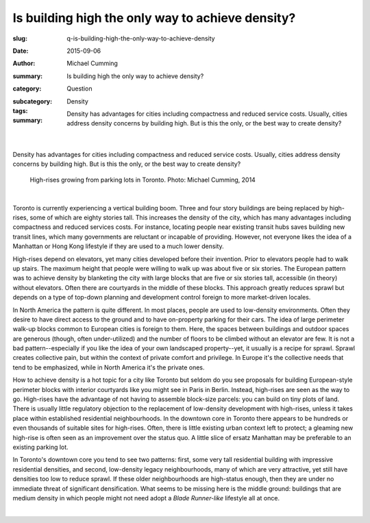 Is building high the only way to achieve density?
====================================================

:slug: q-is-building-high-the-only-way-to-achieve-density
:date: 2015-09-06
:author: Michael Cumming
:summary: Is building high the only way to achieve density?
:category: Question
:subcategory:
:tags: Density
:summary: Density has advantages for cities including compactness and reduced service costs. Usually, cities address density concerns by building high. But is this the only, or the best way to create density?
	
	.. figure:: /images/1080970.JPG
		:alt: photo by Michael Cumming
		:figwidth: 100%
		:width: 200px

|

.. class:: summary

	Density has advantages for cities including compactness and reduced service costs. Usually, cities address density concerns by building high. But is this the only, or the best way to create density?

.. figure:: /images/1080970.JPG
	:alt: photo by Michael Cumming
	:figwidth: 100%
	:width: 400px
	
	High-rises growing from parking lots in Toronto. Photo: Michael Cumming, 2014

|

Toronto is currently experiencing a vertical building boom. Three and four story buildings are being replaced by high-rises, some of which are eighty stories tall. This increases the density of the city, which has many advantages including compactness and reduced services costs. For instance, locating people near existing transit hubs saves building new transit lines, which many governments are reluctant or incapable of providing. However, not everyone likes the idea of a Manhattan or Hong Kong lifestyle if they are used to a much lower density.

High-rises depend on elevators, yet many cities developed before their invention. Prior to elevators people had to walk up stairs. The maximum height that people were willing to walk up was about five or six stories. The European pattern was to achieve density by blanketing the city with large blocks that are five or six stories tall, accessible (in theory) without elevators. Often there are courtyards in the middle of these blocks. This approach greatly reduces sprawl but depends on a type of top-down planning and development control foreign to more market-driven locales.

In North America the pattern is quite different. In most places, people are used to low-density environments. Often they desire to have direct access to the ground and to have on-property parking for their cars. The idea of large perimeter walk-up blocks common to European cities is foreign to them. Here, the spaces between buildings and outdoor spaces are generous (though, often under-utilized) and the number of floors to be climbed without an elevator are few. It is not a bad pattern--especially if you like the idea of your own landscaped property--yet, it usually is a recipe for sprawl. Sprawl creates collective pain, but within the context of private comfort and privilege. In Europe it's the collective needs that tend to be emphasized, while in North America it's the private ones.

How to achieve density is a hot topic for a city like Toronto but seldom do you see proposals for building European-style perimeter blocks with interior courtyards like you might see in Paris in Berlin. Instead, high-rises are seen as the way to go. High-rises have the advantage of not having to assemble block-size parcels: you can build on tiny plots of land. There is usually little regulatory objection to the replacement of low-density development with high-rises, unless it takes place within established residential neighbourhoods. In the downtown core in Toronto there appears to be hundreds or even thousands of suitable sites for high-rises. Often, there is little existing urban context left to protect; a gleaming new high-rise is often seen as an improvement over the status quo. A little slice of ersatz Manhattan may be preferable to an existing parking lot.

In Toronto's downtown core you tend to see two patterns: first, some very tall residential building with impressive residential densities, and second, low-density legacy neighbourhoods, many of which are very attractive, yet still have densities too low to reduce sprawl. If these older neighbourhoods are high-status enough, then they are under no immediate threat of significant densification. What seems to be missing here is the middle ground: buildings that are medium density in which people might not need adopt a *Blade Runner-like* lifestyle all at once.


.. container::
	:name: g1

	.. raw:: html

		<script src="/code/javascript/graph-d3.js?name=g1;graph=g-is-building-high-the-only-way-to-achieve-density.json;thisNode=q-is-building-high-the-only-way-to-achieve-density">
		</script>

|

